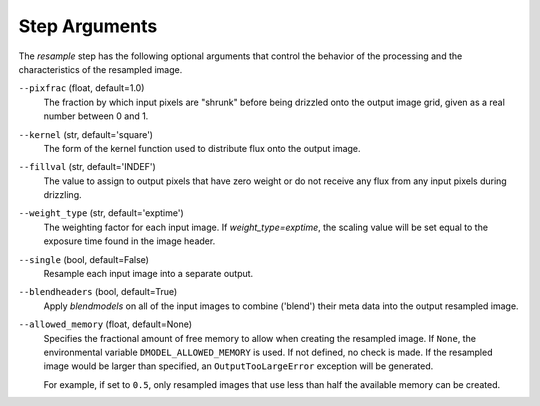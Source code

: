 .. _resample_step_args:

Step Arguments
==============
The `resample` step has the following optional arguments that control
the behavior of the processing and the characteristics of the resampled
image.

``--pixfrac`` (float, default=1.0)
  The fraction by which input pixels are "shrunk" before being drizzled
  onto the output image grid, given as a real number between 0 and 1.

``--kernel`` (str, default='square')
  The form of the kernel function used to distribute flux onto the output
  image.

``--fillval`` (str, default='INDEF')
  The value to assign to output pixels that have zero weight or do not
  receive any flux from any input pixels during drizzling.

``--weight_type`` (str, default='exptime')
  The weighting factor for each input image. If `weight_type=exptime`,
  the scaling value will be set equal to the exposure time found in
  the image header.

``--single`` (bool, default=False)
  Resample each input image into a separate output.

``--blendheaders`` (bool, default=True)
  Apply `blendmodels` on all of the input images to combine ('blend')
  their meta data into the output resampled image.

``--allowed_memory`` (float, default=None)
  Specifies the fractional amount of
  free memory to allow when creating the resampled image. If ``None``, the
  environmental variable ``DMODEL_ALLOWED_MEMORY`` is used. If not defined, no
  check is made. If the resampled image would be larger than specified, an
  ``OutputTooLargeError`` exception will be generated.

  For example, if set to ``0.5``, only resampled images that use less than half
  the available memory can be created.
